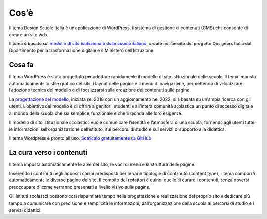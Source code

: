 Cos’è
=======

Il tema Design Scuole Italia è un’applicazione di WordPress, il sistema di gestione di contenuti (CMS) che consente di creare un sito web. 

Il tema è basato sul `modello di sito istituzionale delle scuole italiane <https://designers.italia.it/modello/scuole/>`_, creato nell’ambito del progetto Designers Italia dal Dipartimento per la trasformazione digitale e il Ministero dell’Istruzione.



Cosa fa
--------

Il tema WordPress è stato progettato per adottare rapidamente il modello di sito istituzionale delle scuole. Il tema imposta automaticamente lo stile grafico del sito, i layout delle pagine e il menu di navigazione, permettendo di velocizzare l’adozione tecnica del modello e di focalizzarsi sulla creazione dei contenuti sulle pagine.

La `progettazione del modello <https://docs.italia.it/italia/designers-italia/design-scuole-docs/it/v2022.1/index.html>`_, iniziata nel 2018 con un aggiornamento nel 2022, si è basata su un’ampia ricerca con gli utenti. L’obiettivo del modello è di offrire a genitori, studenti e all’intera comunità scolastica un punto di accesso digitale al mondo della scuola che sia semplice, funzionale e che risponda alle loro esigenze. 

Il modello di sito istituzionale scolastico vuole comunicare l’identità e l’atmosfera di una scuola, fornendo agli utenti tutte le informazioni sull’organizzazione dell’istituto, sui percorsi di studio e sui servizi di supporto alla didattica.

Il tema Wordpress è pronto all’uso. `Scaricalo gratuitamente da GitHub <https://github.com/italia/design-scuole-wordpress-theme>`_


La cura verso i contenuti
--------------------------

Il tema imposta automaticamente le aree del sito, le voci di menù e la struttura delle pagine. 


Inserendo i contenuti negli appositi campi predisposti per le varie tipologie di contenuto (content type), il tema comporrà automaticamente le diverse pagine del sito. Il compito dei redattori è quindi quello di curare i contenuti, senza doversi preoccupare di come verranno presentati a livello visivo sulle pagine. 

Gli istituti scolastici possono così risparmiare tempo nella progettazione e realizzazione del proprio sito e dedicare più tempo a comunicare con precisione e semplicità le informazioni, dall’organizzazione della scuola ai percorsi di studio e i servizi didattici. 
